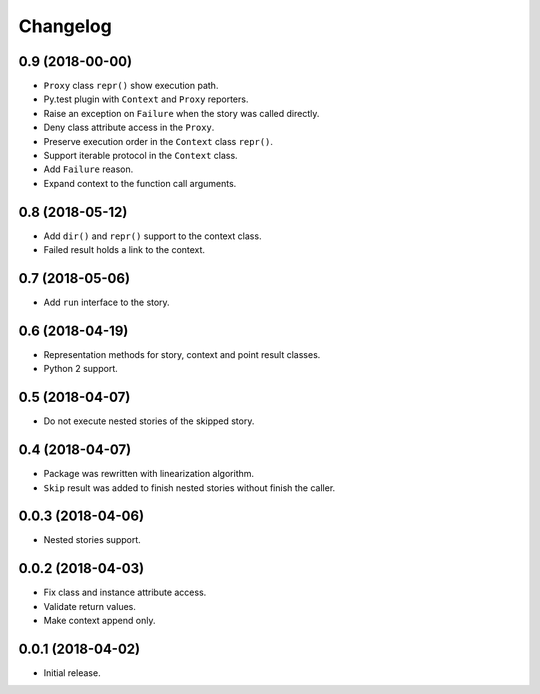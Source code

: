 
.. :changelog:

Changelog
---------

0.9 (2018-00-00)
++++++++++++++++

- ``Proxy`` class ``repr()`` show execution path.
- Py.test plugin with ``Context`` and ``Proxy`` reporters.
- Raise an exception on ``Failure`` when the story was called
  directly.
- Deny class attribute access in the ``Proxy``.
- Preserve execution order in the ``Context`` class ``repr()``.
- Support iterable protocol in the ``Context`` class.
- Add ``Failure`` reason.
- Expand context to the function call arguments.

0.8 (2018-05-12)
++++++++++++++++

- Add ``dir()`` and ``repr()`` support to the context class.
- Failed result holds a link to the context.

0.7 (2018-05-06)
++++++++++++++++

- Add ``run`` interface to the story.

0.6 (2018-04-19)
++++++++++++++++

- Representation methods for story, context and point result classes.
- Python 2 support.

0.5 (2018-04-07)
++++++++++++++++

- Do not execute nested stories of the skipped story.

0.4 (2018-04-07)
++++++++++++++++

- Package was rewritten with linearization algorithm.
- ``Skip`` result was added to finish nested stories without finish
  the caller.

0.0.3 (2018-04-06)
++++++++++++++++++

- Nested stories support.

0.0.2 (2018-04-03)
++++++++++++++++++

- Fix class and instance attribute access.
- Validate return values.
- Make context append only.

0.0.1 (2018-04-02)
++++++++++++++++++

- Initial release.
